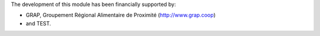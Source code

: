 The development of this module has been financially supported by:

* GRAP, Groupement Régional Alimentaire de Proximité (http://www.grap.coop)
* and TEST.

